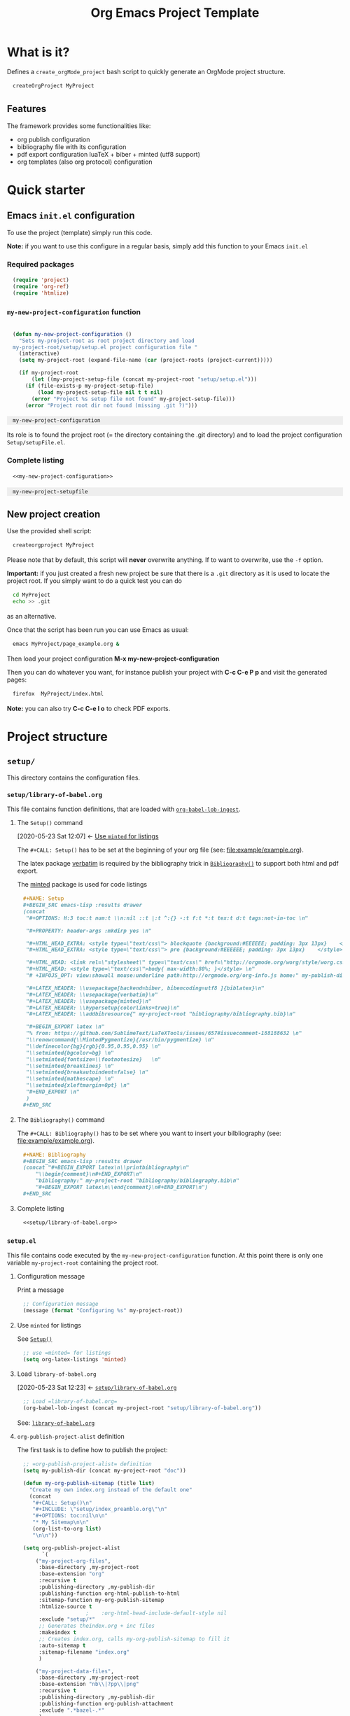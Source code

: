 #+CALL: Setup()

#+RESULTS:
:results:
#+OPTIONS: H:3 toc:t num:t \n:nil ::t |:t ^:{} -:t f:t *:t tex:t d:t tags:not-in-toc 
#+PROPERTY: header-args :mkdirp yes 
#+HTML_HEAD_EXTRA: <style type="text/css"> blockquote {background:#EEEEEE; padding: 3px 13px}    </style> 
#+HTML_HEAD_EXTRA: <style type="text/css"> pre {background:#EEEEEE; padding: 3px 13px}    </style> 
#+HTML_HEAD: <link rel="stylesheet" type="text/css" href="http://orgmode.org/worg/style/worg.css"/> 
#+HTML_HEAD: <style type="text/css">body{ max-width:80%; }</style> 
#+INFOJS_OPT: view:showall mouse:underline path:http://orgmode.org/org-info.js home:~/GitHub/Project-Template-For-OrgMode/doc/index.html
#+LATEX_HEADER: \usepackage[backend=biber, bibencoding=utf8 ]{biblatex}
#+LATEX_HEADER: \usepackage{verbatim}
#+LATEX_HEADER: \usepackage{minted}
#+LATEX_HEADER: \hypersetup{colorlinks=true}
#+LATEX_HEADER: \addbibresource{~/GitHub/Project-Template-For-OrgMode/bibliography/bibliography.bib}
#+BEGIN_EXPORT latex 
% from: https://github.com/SublimeText/LaTeXTools/issues/657#issuecomment-188188632 
\renewcommand{\MintedPygmentize}{/usr/bin/pygmentize} 
\definecolor{bg}{rgb}{0.95,0.95,0.95} 
\setminted{bgcolor=bg} 
\setminted{fontsize=\footnotesize}   
\setminted{breaklines} 
\setminted{breakautoindent=false} 
\setminted{mathescape} 
\setminted{xleftmargin=0pt} 
#+END_EXPORT 
:end:

#+HTML_LINK_HOME: index.html
#+HTML_LINK_UP: index.html

#+TITLE: Org Emacs Project Template

* Table of contents                                          :TOC_5:noexport:
- [[#what-is-it][What is it?]]
  - [[#features][Features]]
- [[#quick-starter][Quick starter]]
  - [[#emacs-initel-configuration][Emacs =init.el= configuration]]
    - [[#required-packages][Required packages]]
    - [[#my-new-project-configuration-function][=my-new-project-configuration= function]]
    - [[#complete-listing][Complete listing]]
  - [[#new-project-creation][New project creation]]
- [[#project-structure][Project structure]]
  - [[#setup][=setup/=]]
    - [[#setuplibrary-of-babelorg][=setup/library-of-babel.org=]]
      - [[#the-setup-command][The =Setup()= command]]
      - [[#the-bibliography-command][The =Bibliography()= command]]
      - [[#complete-listing-1][Complete listing]]
    - [[#setupel][=setup.el=]]
      - [[#configuration-message][Configuration message]]
      - [[#use-minted-for-listings][Use =minted= for listings]]
      - [[#load-library-of-babelorg][Load =library-of-babel.org=]]
      - [[#org-publish-project-alist-definition][=org-publish-project-alist= definition]]
      - [[#feed-org-agenda-files-with-org-files][Feed =org-agenda-files= with org files]]
      - [[#bibliography-integration][Bibliography integration]]
      - [[#pdf-generation][PDF generation]]
      - [[#complete-setupel-file][Complete =setup.el= file]]
  - [[#bibliography][=bibliography/=]]
    - [[#bibliographybib][=bibliography.bib=]]
    - [[#setupel-update][=setup.el= update]]
  - [[#example][=example/=]]
    - [[#exampleexampleorg][=example/example.org=]]
      - [[#setup-header][Setup header]]
      - [[#code-block-example][Code block example]]
      - [[#bibliographic-reference-example][Bibliographic reference example]]
    - [[#the-complete-exampleorg-file][The complete =example.org= file]]

* What is it?

  Defines a =create_orgMode_project= bash script to quickly generate an OrgMode project structure.

  #+BEGIN_SRC bash :eval never
createOrgProject MyProject
  #+END_SRC

** Features

   The framework provides some functionalities like:

   - org publish configuration 
   - bibliography file with its configuration 
   - pdf export configuration luaTeX + biber + minted (utf8 support)
   - org templates (also org protocol) configuration 

* Quick starter

** Emacs =init.el= configuration

   To use the project (template) simply run this code. 

   *Note:* if you want to use this configure in a regular basis, simply add
   this function to your Emacs =init.el=

*** Required packages

    #+HEADER: :noweb-ref my-new-project-configuration
    #+BEGIN_SRC emacs-lisp :exports code
(require 'project)
(require 'org-ref)
(require 'htmlize)
    #+END_SRC

*** =my-new-project-configuration= function

    #+HEADER: :noweb-ref my-new-project-configuration
    #+BEGIN_SRC emacs-lisp :exports code

(defun my-new-project-configuration ()
  "Sets my-project-root as root project directory and load
my-project-root/setup/setup.el project configuration file "
  (interactive)
  (setq my-project-root (expand-file-name (car (project-roots (project-current)))))

  (if my-project-root
      (let ((my-project-setup-file (concat my-project-root "setup/setup.el")))
	(if (file-exists-p my-project-setup-file)
	    (load my-project-setup-file nil t t nil)
	  (error "Project %s setup file not found" my-project-setup-file)))
    (error "Project root dir not found (missing .git ?)")))
    #+END_SRC

    #+RESULTS:
    : my-new-project-configuration


    Its role is to found the project root (= the directory containing the
    .git directory) and to load the project configuration
    =Setup/setupFile.el=.

*** Complete listing 
 
    #+BEGIN_SRC emacs-lisp :exports code :noweb yes
<<my-new-project-configuration>>
    #+END_SRC

    #+RESULTS:
    : my-new-project-setupfile

** New project creation 

   Use the provided shell script:

   #+BEGIN_SRC bash :eval never
createorgproject MyProject
   #+END_SRC

   Please note that by default, this script will *never* overwrite
   anything. If to want to overwrite, use the =-f= option.

   *Important:* if you just created a fresh new project be sure that there
   is a =.git= directory as it is used to locate the project root. If you
   simply want to do a quick test you can do
   #+BEGIN_SRC bash :eval never
cd MyProject
echo >> .git
   #+END_SRC
   as an alternative.

   Once that the script has been run you can use Emacs as usual:
   #+BEGIN_SRC bash :eval never
emacs MyProject/page_example.org &
   #+END_SRC

   Then load your project configuration *M-x my-new-project-configuration*

   Then you can do whatever you want, for instance publish your project
   with *C-c C-e P p* and visit the generated pages:
   #+BEGIN_SRC bash :eval never
firefox  MyProject/index.html
   #+END_SRC

   *Note:* you can also try *C-c C-e l o* to check PDF exports.

* Project structure
  :PROPERTIES:
  #  :header-args: :tangle-mode (identity #o444) :mkdirp yes
  :header-args: :mkdirp yes
  :END:
** =setup/=
   #+INDEX:directory!setup

   This directory contains the configuration files.

*** =setup/library-of-babel.org=
    :PROPERTIES:
    :ID:       358f0e27-0b25-472b-b8d0-e368ea8ba871
    :END:
    #+INDEX: file!setup/library-of-babel.org

This file contains function definitions, that are loaded with [[id:3179dc59-bf96-4c38-ab21-6de2d0dcb8a8][=org-babel-lob-ingest=]].

**** The =Setup()= command
     :PROPERTIES:
     :ID:       25b27bbf-6bb7-4dfa-a016-50266497a98d
     :END:
     :BACKLINKS:
     [2020-05-23 Sat 12:07] <- [[id:7102a2f8-70da-4fee-9bff-ae78e1c90be3][Use =minted= for listings]]
     :END:

     The =#+CALL: Setup()= has to be set at the beginning of your org file (see: [[file:example/example.org][file:example/example.org]]).

     The latex package [[https://ctan.org/pkg/verbatim?lang=en][verbatim]] is required by the bibliography trick in
     [[id:f64ef356-3f8c-4e37-93c6-34719a9393ae][=Bibliography()=]] to support both html and pdf export.

     The [[https://ctan.org/pkg/minted?lang=en][minted]] package is used for code listings

     #+HEADER: :noweb-ref setup/library-of-babel.org
     #+BEGIN_SRC org
,#+NAME: Setup
,#+BEGIN_SRC emacs-lisp :results drawer
(concat 
 "#+OPTIONS: H:3 toc:t num:t \\n:nil ::t |:t ^:{} -:t f:t *:t tex:t d:t tags:not-in-toc \n"

 "#+PROPERTY: header-args :mkdirp yes \n"

 "#+HTML_HEAD_EXTRA: <style type=\"text/css\"> blockquote {background:#EEEEEE; padding: 3px 13px}    </style> \n"
 "#+HTML_HEAD_EXTRA: <style type=\"text/css\"> pre {background:#EEEEEE; padding: 3px 13px}    </style> \n"

 "#+HTML_HEAD: <link rel=\"stylesheet\" type=\"text/css\" href=\"http://orgmode.org/worg/style/worg.css\"/> \n"
 "#+HTML_HEAD: <style type=\"text/css\">body{ max-width:80%; }</style> \n"
 "# +INFOJS_OPT: view:showall mouse:underline path:http://orgmode.org/org-info.js home:" my-publish-dir "/index.html" "\n"

 "#+LATEX_HEADER: \\usepackage[backend=biber, bibencoding=utf8 ]{biblatex}\n" 
 "#+LATEX_HEADER: \\usepackage{verbatim}\n" 
 "#+LATEX_HEADER: \\usepackage{minted}\n"
 "#+LATEX_HEADER: \\hypersetup{colorlinks=true}\n"
 "#+LATEX_HEADER: \\addbibresource{" my-project-root "bibliography/bibliography.bib}\n"

 "#+BEGIN_EXPORT latex \n"
 "% from: https://github.com/SublimeText/LaTeXTools/issues/657#issuecomment-188188632 \n"
 "\\renewcommand{\\MintedPygmentize}{/usr/bin/pygmentize} \n"
 "\\definecolor{bg}{rgb}{0.95,0.95,0.95} \n"
 "\\setminted{bgcolor=bg} \n"
 "\\setminted{fontsize=\\footnotesize}   \n"
 "\\setminted{breaklines} \n"
 "\\setminted{breakautoindent=false} \n"
 "\\setminted{mathescape} \n"
 "\\setminted{xleftmargin=0pt} \n"
 "#+END_EXPORT \n"
 )
,#+END_SRC
     #+END_SRC

**** The =Bibliography()= command
     :PROPERTIES:
     :ID:       f64ef356-3f8c-4e37-93c6-34719a9393ae
     :END:

     The =#+CALL: Bibliography()= has to be set where you want to insert your bilbliography (see: [[file:example/example.org][file:example/example.org]]).

     #+HEADER: :noweb-ref setup/library-of-babel.org
     #+BEGIN_SRC org
,#+NAME: Bibliography
,#+BEGIN_SRC emacs-lisp :results drawer
(concat "#+BEGIN_EXPORT latex\n\\printbibliography\n"
	"\\begin{comment}\n#+END_EXPORT\n"
	"bibliography:" my-project-root "bibliography/bibliography.bib\n"
	"#+BEGIN_EXPORT latex\n\\end{comment}\n#+END_EXPORT\n")
,#+END_SRC
     #+END_SRC

**** Complete listing

     #+BEGIN_SRC org :exports code :noweb yes :tangle yes :tangle setup/library-of-babel.org
<<setup/library-of-babel.org>>
     #+END_SRC

*** =setup.el= 
    :PROPERTIES:
    :ID:       dfcaca1b-a2db-4418-98d3-594593933cb7
    :END:
    #+INDEX: file!setup/setup.el


    This file contains code executed by the =my-new-project-configuration=
    function. At this point there is only one variable =my-project-root=
    containing the project root.

**** Configuration message

     Print a message 
     #+HEADER: :noweb-ref setup/setup.el
     #+BEGIN_SRC emacs-lisp
;; Configuration message
(message (format "Configuring %s" my-project-root))
     #+END_SRC

**** Use =minted= for listings
     :PROPERTIES:
     :ID:       7102a2f8-70da-4fee-9bff-ae78e1c90be3
     :END:

See [[id:25b27bbf-6bb7-4dfa-a016-50266497a98d][=Setup()=]]

     #+HEADER: :noweb-ref setup/setup.el
     #+BEGIN_SRC emacs-lisp
;; use =minted= for listings
(setq org-latex-listings 'minted)
     #+END_SRC

**** Load =library-of-babel.org=
     :PROPERTIES:
     :ID:       3179dc59-bf96-4c38-ab21-6de2d0dcb8a8
     :END:
     :BACKLINKS:
     [2020-05-23 Sat 12:23] <- [[id:358f0e27-0b25-472b-b8d0-e368ea8ba871][=setup/library-of-babel.org=]]
     :END:

     #+HEADER: :noweb-ref setup/setup.el
     #+BEGIN_SRC emacs-lisp
;; Load =library-of-babel.org=
(org-babel-lob-ingest (concat my-project-root "setup/library-of-babel.org"))
     #+END_SRC

     See: [[id:358f0e27-0b25-472b-b8d0-e368ea8ba871][=library-of-babel.org=]]

**** =org-publish-project-alist= definition

     The first task is to define how to publish the project:

     #+HEADER: :noweb-ref setup/setup.el
     #+BEGIN_SRC emacs-lisp
;; =org-publish-project-alist= definition
(setq my-publish-dir (concat my-project-root "doc"))

(defun my-org-publish-sitemap (title list)
  "Create my own index.org instead of the default one"
  (concat
   "#+CALL: Setup()\n"
   "#+INCLUDE: \"setup/index_preamble.org\"\n"
   "#+OPTIONS: toc:nil\n\n"
   "* My Sitemap\n\n"
   (org-list-to-org list)
   "\n\n"))

(setq org-publish-project-alist
      `(
	("my-project-org-files",
	 :base-directory ,my-project-root
	 :base-extension "org"
	 :recursive t
	 :publishing-directory ,my-publish-dir
	 :publishing-function org-html-publish-to-html
	 :sitemap-function my-org-publish-sitemap
	 :htmlize-source t
					;	 :org-html-head-include-default-style nil
	 :exclude "setup/*"
	 ;; Generates theindex.org + inc files
	 :makeindex t
	 ;; Creates index.org, calls my-org-publish-sitemap to fill it
	 :auto-sitemap t
	 :sitemap-filename "index.org"
	 )

	("my-project-data-files",
	 :base-directory ,my-project-root
	 :base-extension "nb\\|?pp\\|png"
	 :recursive t
	 :publishing-directory ,my-publish-dir
	 :publishing-function org-publish-attachment
	 :exclude ".*bazel-.*"
	 )

	;; Main
	("my-project",
	 :components ("my-project-org-files" "my-project-data-files")
	 )
	)
      )
     #+END_SRC

**** Feed =org-agenda-files= with org files

     Then we use the =find= command to feed the =org-agenda-files= variable:

     #+HEADER: :noweb-ref setup/setup.el
     #+BEGIN_SRC emacs-lisp

(setq org-agenda-files
      (split-string
       (shell-command-to-string (format "cd %s; find -name '*.org' ! -name 'index.org'  ! -name 'agenda.org'  ! -name '.#*' ! -path './setup/*'" my-project-root))
       ))
     #+END_SRC

**** Bibliography integration

     See [[id:591df7a7-1832-492b-8102-a8fa7aeb9b04][=setup.el= update]]

**** PDF generation

     #+HEADER: :noweb-ref setup/setup.el
     #+BEGIN_SRC emacs-lisp
;; defines how to generate the pdf file using lualatex + biber
(setq org-latex-pdf-process
      '("lualatex -shell-escape -interaction nonstopmode -output-directory %o %f"
	"biber %b"
	"lualatex -shell-escape -interaction nonstopmode -output-directory %o %f"
	"lualatex -shell-escape -interaction nonstopmode -output-directory %o %f"))
     #+END_SRC

**** Complete =setup.el= file 

     #+BEGIN_SRC emacs-lisp :exports code :noweb yes :tangle yes :tangle setup/setup.el

(if my-project-root
    ;; Configuration
    (progn
      <<setup/setup.el>>
      )
  )
     #+END_SRC


** =bibliography/=

   This directory contains the [[id:377d8ec4-3d02-4ddf-8fca-6c816afe2b15][=bibliography.bib=]] file. 

*** =bibliography.bib=
    :PROPERTIES:
    :ID:       377d8ec4-3d02-4ddf-8fca-6c816afe2b15
    :END:
    #+INDEX:file!bibliography.bib 

    To be used as example here is our =bibliography.bib= example file. I
    found convenient to provide a directory and not only the
    =bibliography.bib= as I can annotate my reference here.

    #+BEGIN_SRC bib :mkdir yes :tangle yes :tangle bibliography/bibliography.bib 
@book{dominik16_org_mode_ref_manual,
  author =	 {Dominik, C.},
  title =	 {ORG MODE 9 REF MANUAL},
  year =	 2016,
  publisher =	 {ARTPOWER International PUB},
  isbn =	 9789888406852,
}

@Book{lewis00_gnu_emacs_lisp,
  author =	 {Lewis, Bil},
  title =	 {The GNU Emacs Lisp reference manual : for Emacs
                  Version 21, Revision 2.6, May 2000},
  year =	 2000,
  publisher =	 {Free Software Foundation},
  address =	 {Boston, MA},
  isbn =	 {978-1882114733},
}
    #+END_SRC

*** =setup.el= update
    :PROPERTIES:
    :ID:       591df7a7-1832-492b-8102-a8fa7aeb9b04
    :END:
    If you want to be able to html-export bibliography one must update =setup.el= with 

    #+HEADER: :noweb-ref setup/setup.el
    #+BEGIN_SRC emacs-lisp

;; bibliography html-export
;;(require 'ox-bibtex)
    #+END_SRC

    See: [[id:dfcaca1b-a2db-4418-98d3-594593933cb7][=setup.el=]]

    org-ref configuration
    #+HEADER: :noweb-ref setup/setup.el
    #+BEGIN_SRC emacs-lisp
(setq my-bibtex-filename 
      (concat my-project-root "bibliography/bibliography.bib"))
(if (file-exists-p my-bibtex-filename)
    ;; If bibliography.bib exists 
    (setq reftex-default-bibliography  `(,my-bibtex-filename)
	  bibtex-completion-notes-extension "-notes.org"
	  bibtex-completion-notes-template-multiple-files "#+CALL: Setup()\n#+TITLE: ${author-or-editor} (${year}): ${title}\n\n* Personal Notes\n  :PROPERTIES:\n  :NOTER_DOCUMENT: ~/AnnotatedPDF/${=key=}.pdf\n  :END:\n\n[[file:~/AnnotatedPDF/${=key=}.pdf][${title}]]\n"
	  bibtex-completion-bibliography my-bibtex-filename
	  bibtex-completion-library-path (file-name-directory my-bibtex-filename)
	  bibtex-completion-notes-path (file-name-directory my-bibtex-filename)
	  
	  org-ref-default-bibliography  `(,my-bibtex-filename)
	  org-ref-pdf-directory (file-name-directory my-bibtex-filename)
	  )
  ;; otherwise unbound meaningless my-bibtex-filename
  (makunbound 'my-bibtex-filename)
  )
    #+END_SRC

** =example/=
   #+INDEX:directory!example

*** =example/example.org=
    #+INDEX:file:example/example.org

    This is a page demo to check it works.

**** TODO Setup header

     To be properly configured the org mode file can begin as follows:

     #+HEADER: :noweb-ref example/example.org
     #+BEGIN_SRC org 
,#+CALL: Setup()
,#+TITLE: Example 
     #+END_SRC
     
     For explanations:
     https://emacs.stackexchange.com/q/58633/13563. 

     - [ ] another possibility is to use yasnippet


**** Code block example

     We then add a code block to see that background is gray colored

     #+HEADER: :noweb-ref example/example.org
     #+BEGIN_SRC org 
,* A code block example 
  ,#+BEGIN_SRC cpp 
#include <iostream>
int main()
{
  std::cout << "Hello world!" << std:endl;
  return 0;
}
  ,#+END_SRC

     #+END_SRC


**** Bibliographic reference example

     #+HEADER: :noweb-ref example/example.org
     #+BEGIN_SRC org 
,* A bibliographic reference
  Test bibliography: cite:lewis00_gnu_emacs_lisp
,* Another section

  # put the bibliography here
  ,#+CALL: Bibliography()
     #+END_SRC
 
*** The complete =example.org= file 
   
    #+BEGIN_SRC org :exports code :noweb yes :tangle yes :tangle example/example.org
<<example/example.org>>
    #+END_SRC

* ~create_orgMode_project~ script (old)                              :noexport:





  #+BEGIN_SRC bash :tangle yes :tangle create_orgMode_project :shebang "#!/bin/bash" :exports none :eval never

#################
# Parse command #
#################

set -e

error=0
force=0
project_dir=""

while [ "$1" != "" ]; do
    case $1 in
        -f )       force=1
		   ;;
	-* )       error=1
                   ;;
        ,* )       if [ "$project_dir" == "" ]; then 
		      project_dir=$1 
		  else 
		      error=1 
		  fi 
    esac
    shift
done

if [ $error == 1 ]; then
    echo "Usage: $(basename $0) project_dir -f"
    echo ""
    echo " Create a directory 'project_dir' and populate it with some configuration files"
    echo " By default never overwrite files, use -f to force overwriting"
    exit 0
fi

project_name=$(basename "$project_dir")

##########################
# Creates root directory #
##########################

echo "Creates directory $project_dir" 
mkdir -p "$project_dir"

#############################
# Creates setup dir & files #
#############################

echo "Creates directory $project_dir/Setup" 
mkdir -p "$project_dir/Setup"

#----------------

current_file="$project_dir/Setup/options.org"

if [ "$force" -eq 1 ] || [ ! -f "$current_file" ]; then
    echo "Creates file      $current_file" 
    more > "$current_file" <<'//MY_CODE_STREAM' 
,#+OPTIONS: H:3 toc:t num:t \n:nil ::t |:t ^:{} -:t f:t *:t tex:t d:t tags:not-in-toc
,#+PROPERTY: header-args :mkdirp yes
,#+HTML_HEAD_EXTRA: <style type="text/css"> blockquote {background:#EEEEEE; padding: 3px 13px}    </style>
,#+HTML_HEAD_EXTRA: <style type="text/css"> pre {background:#EEEEEE; padding: 3px 13px}    </style>

# Listing and bibliography config 
,#+LATEX_HEADER: \usepackage{minted}    
,#+LATEX_HEADER: \usepackage{fontspec}
,#+LATEX_HEADER: \setmonofont{DejaVu Sans Mono}[Scale=MatchLowercase]
# verbatim provides "comment" env. (use with bibliography to skip some Org exported code)
,#+LATEX_HEADER: \usepackage{verbatim} 
,#+LATEX_HEADER: \usepackage[backend=biber, bibencoding=utf8 ]{biblatex}
,#+LATEX_HEADER: \hypersetup{colorlinks=true}
//MY_CODE_STREAM
else 
    echo "File $current_file already exists, aborted! (you can use -f to force overwrite)" 
    exit 1
fi

#----------------

current_file="$project_dir/Setup/setupFile.org"

if [ "$force" -eq 1 ] || [ ! -f "$current_file" ]; then
    echo "Creates file      $current_file" 
    more > "$current_file" <<'//MY_CODE_STREAM' 
,#+SETUPFILE: options.org
,#+HTML_HEAD: <link rel="stylesheet" type="text/css" href="http://orgmode.org/worg/style/worg.css"/>
,#+HTML_HEAD: <style type="text/css">body{ max-width:80%; }</style>
,#+INFOJS_OPT: view:showall mouse:underline path:http://orgmode.org/org-info.js home:index.html
,#+LATEX_HEADER: \addbibresource{Bibliography/bibliography.bib}
//MY_CODE_STREAM
else 
    echo "File $current_file already exists, aborted! (you can use -f to force overwrite)" 
    exit 1
fi

#----------------

current_file="$project_dir/Setup/setupFile-1.org"

if [ "$force" -eq 1 ] || [ ! -f "$current_file" ]; then
    echo "Creates file      $current_file" 
    more > "$current_file" <<'//MY_CODE_STREAM' 
,#+SETUPFILE: options.org
,#+HTML_HEAD: <link rel="stylesheet" type="text/css" href="http://orgmode.org/worg/style/worg.css"/>
,#+HTML_HEAD: <style type="text/css">body{ max-width:80%; }</style>
,#+INFOJS_OPT: view:showall mouse:underline path:http://orgmode.org/org-info.js home:../index.html
,#+LATEX_HEADER: \addbibresource{../Bibliography/bibliography.bib}
//MY_CODE_STREAM
else 
    echo "File $current_file already exists, aborted! (you can use -f to force overwrite)" 
    exit 1
fi

#----------------

current_file="$project_dir/Setup/setupFile-2.org"

if [ "$force" -eq 1 ] || [ ! -f "$current_file" ]; then
    echo "Creates file      $current_file" 
    more > "$current_file" <<'//MY_CODE_STREAM' 
,#+SETUPFILE: options.org
,#+HTML_HEAD: <link rel="stylesheet" type="text/css" href="http://orgmode.org/worg/style/worg.css"/>
,#+HTML_HEAD: <style type="text/css">body{ max-width:80%; }</style>
,#+INFOJS_OPT: view:showall mouse:underline path:http://orgmode.org/org-info.js home:../../index.html
,#+LATEX_HEADER: \addbibresource{../../Bibliography/bibliography.bib}
//MY_CODE_STREAM
else 
    echo "File $current_file already exists, aborted! (you can use -f to force overwrite)" 
    exit 1
fi

#----------------

current_file="$project_dir/Setup/setupFile-3.org"

if [ "$force" -eq 1 ] || [ ! -f "$current_file" ]; then
    echo "Creates file      $current_file" 
    more > "$current_file" <<'//MY_CODE_STREAM' 
,#+SETUPFILE: options.org
,#+HTML_HEAD: <link rel="stylesheet" type="text/css" href="http://orgmode.org/worg/style/worg.css"/>
,#+HTML_HEAD: <style type="text/css">body{ max-width:80%; }</style>
,#+INFOJS_OPT: view:showall mouse:underline path:http://orgmode.org/org-info.js home:../../../index.html
,#+LATEX_HEADER: \addbibresource{../../../Bibliography/bibliography.bib}
//MY_CODE_STREAM
else 
    echo "File $current_file already exists, aborted! (you can use -f to force overwrite)" 
    exit 1
fi

#----------------

current_file="$project_dir/Setup/setupFile-4.org"

if [ "$force" -eq 1 ] || [ ! -f "$current_file" ]; then
    echo "Creates file      $current_file" 
    more > "$current_file" <<'//MY_CODE_STREAM' 
,#+SETUPFILE: options.org
,#+HTML_HEAD: <link rel="stylesheet" type="text/css" href="http://orgmode.org/worg/style/worg.css"/>
,#+HTML_HEAD: <style type="text/css">body{ max-width:80%; }</style>
,#+INFOJS_OPT: view:showall mouse:underline path:http://orgmode.org/org-info.js home:../../../../index.html
,#+LATEX_HEADER: \addbibresource{../../../../Bibliography/bibliography.bib}
//MY_CODE_STREAM
else 
    echo "File $current_file already exists, aborted! (you can use -f to force overwrite)" 
    exit 1
fi

#----------------

current_file="$project_dir/Setup/setupFile.el"

if [ "$force" -eq 1 ] || [ ! -f "$current_file" ]; then
    echo "Creates file      $current_file" 
    more > "$current_file" <<'//MY_CODE_STREAM' 
(if my-project-root
    ;; Configuration
    (progn
      (message "Configuring %s " my-project-root)
      ;;
      ;; PDF Export config 
      ;;
      (setq org-image-actual-width (/ (display-pixel-width) 4))

      ;; uses the minted package instead of the listings one
      (setq org-latex-listings 'minted)
      
      ;; defines how to generate the pdf file using lualatex + biber
      (setq org-latex-pdf-process
      '("lualatex -shell-escape -interaction nonstopmode -output-directory %o %f"
      "biber %b"
      "lualatex -shell-escape -interaction nonstopmode -output-directory %o %f"
      "lualatex -shell-escape -interaction nonstopmode -output-directory %o %f"))
      ;;
      ;; Working Bibliography with HTML export requires ox-bibtex
      ;;
      (require 'ox-bibtex)
      ;;
      ;; Local bibliography
      ;;
      (setq my-bibtex-filename 
	    (concat my-project-root "Bibliography/bibliography.bib"))
      (if (file-exists-p my-bibtex-filename)
	  ;; If bibliography.bib exists 
	  (setq reftex-default-bibliography  `(,my-bibtex-filename)
	        bibtex-completion-notes-extension "-notes.org"
		bibtex-completion-notes-template-multiple-files "#+SETUPFILE: ../Setup/setupFile-1.org\n#+TITLE: ${author-or-editor} (${year}): ${title}\n\n* Personal Notes\n  :PROPERTIES:\n  :NOTER_DOCUMENT: ~/AnnotatedPDF/${=key=}.pdf\n  :END:\n\n[[file:~/AnnotatedPDF/${=key=}.pdf][${title}]]\n"

		bibtex-completion-bibliography my-bibtex-filename
		bibtex-completion-library-path (file-name-directory my-bibtex-filename)
		bibtex-completion-notes-path (file-name-directory my-bibtex-filename)
		
		org-ref-default-bibliography  `(,my-bibtex-filename)
		org-ref-pdf-directory (file-name-directory my-bibtex-filename)
	  )
	;; otherwise unbound meaningless my-bibtex-filename
	(makunbound 'my-bibtex-filename)
    )
      ;;
      ;; Agenda files
      ;;
      (setq org-agenda-files
	    (mapcar 'abbreviate-file-name
		    (split-string
		     (shell-command-to-string (format "find %s -name \"*.org\" ! -name \"index.org\"  ! -name \"agenda.org\"  ! -path \"./Setup/*\"" my-project-root))
		     "\n")))
      ;;
      ;; My my-workInProgress-filename and its associated captures
      ;;
      (setq my-www-links-filename (concat my-project-root "www_links.org"))
      (setq my-journal-filename (concat my-project-root "journal.org"))
      (setq my-todo-filename (concat my-project-root "todo.org"))

      (setq org-capture-templates
      	      `(
	      ;; Personal template (adapt them for your setting)
	      ;; ("A"
	      ;;  "Agenda/Meeting" entry (file+headline "~/GitLab/PVBibliography/agenda.org" "Agenda")
	      ;; "* %^{Title?} %^G\n:PROPERTIES:\n:Created: %U\n:END:\n\n %?"
	      ;; :empty-lines 1  
	      ;; :create t
	      ;; )
	      ;;
	      ;; ("K" "Log Time" entry (file+datetree "~/GitLab/PVBibliography/activity.org" "Activity")
	      ;; "* %U - %^{Activity}  :TIME:"
	      ;; )

		("t"
		 "Todo" entry (file+olp+datetree ,my-todo-filename)
		 "* TODO %^{Title?} [/] %^G\n:PROPERTIES:\n:Created: %U\n:END:\n\n - [ ] %?"
		 :empty-lines 1  
		 :create t
		)
		
		("T"
		 "Todo with file link" entry (file+olp+datetree ,my-todo-filename)
		 "* TODO %^{Title|%f} [/] %^G\n:PROPERTIES:\n:Created: %U\n:END:\n\nBack link: %a\n\n#+BEGIN_QUOTE\n%i\n#+END_QUOTE\n\n - [ ] %?"
		 :empty-lines 1  
		 :create t
		)
		
		("j" "Journal" entry (file+olp+datetree ,my-journal-filename)
		 "* %^{Title} %^G\n\n%?"
		 :empty-lines 1  
		 :create t
		)

		("J" 
		"Journal with file link" entry (file+olp+datetree ,my-journal-filename)
		 "* %^{Title|%f} %^G\n\nBack link: %a\n\n#+BEGIN_QUOTE\n%i\n#+END_QUOTE\n\n%?"
		 :empty-lines 1  
		 :create t
		)

		;;
		;; See: https://github.com/sprig/org-capture-extension for further details
		;;
		("L" 
		"Protocol Link" entry (file ,my-www-links-filename)
		"* [[%:link][%(transform-square-brackets-to-round-ones \"%:description\")]] \
		%^G\n:PROPERTIES:\n:Created: %U\n:END:\n\n%?"
		:empty-lines 1  
		:create t
		)
		
		("p" 
		"Protocol" entry (file ,my-www-links-filename)
		 "* [[%:link][%(transform-square-brackets-to-round-ones \"%:description\")]] \
		 %^G\n:PROPERTIES:\n:Created: %U\n:END:\n#+BEGIN_QUOTE\n%i\n#+END_QUOTE\n\n%?"
		 :empty-lines 1  
		 :create t
		)
		))
      ;;
      ;; You can publish in another place:
      ;;
      ;; (setq my-publish-dir "~/Temp/Publish")
      ;;
      ;; by default we publish in-place 
      ;; (advantage: C-c C-e h h directly update the published page)
      (setq my-publish-dir my-project-root)

      (setq my-project-name "My_Project_Name")
   
      (defun my-org-publish-sitemap (title list)
	"Create my own index.org instead of the default one"
	(concat	"#+INCLUDE: \"index_preamble.org\"\n"
		"#+OPTIONS: toc:nil\n\n"
		"* Sitemap\n\n"
		(org-list-to-org list)
		"\n\n"))
  
      (setq org-publish-project-alist
	    `(
	      (,(concat my-project-name "_Org")
	       :base-directory ,my-project-root
	       :base-extension "org"
	       :recursive t
	       :publishing-directory ,my-publish-dir
	       :publishing-function org-html-publish-to-html
	       :sitemap-function my-org-publish-sitemap
	       :htmlize-source t
	       :org-html-head-include-default-style nil
	       :exclude "Setup*\\|index_preamble.org" 
	       ;; Generates theindex.org + inc files
	       :makeindex t
	       ;; Creates index.org, calls my-org-publish-sitemap to fill it
	       :auto-sitemap t
	       :sitemap-filename "index.org"
	      )

	      ;; (,(concat my-project-name "_Tangle")
	      ;;  :base-directory ,my-project-root
	      ;;  :base-extension "org"
	      ;;  :recursive t
	      ;;  :publishing-directory ,my-publish-dir
	      ;;  :publishing-function org-babel-tangle-publish
	      ;;  :exclude ".*bazel-.*"
	      ;;  )

	      (,(concat my-project-name "_Data")
	       :base-directory ,my-project-root
	       :base-extension "nb\\|?pp\\|png"
	       :recursive t
	       :publishing-directory ,my-publish-dir
	       :publishing-function org-publish-attachment
	       :exclude ".*bazel-.*"
	      )

	      ;; Main
	      (,my-project-name
	       :components (,(concat my-project-name "_Org")
	                    ;; ,(concat my-project-name "_Tangle")
			    ,(concat my-project-name "_Data"))
	      )
	      )
      )
      ) ; progn
  ;; else
  (error "Project root undefined")
    )
//MY_CODE_STREAM
    #
    # replace project name 
    #
    sed -i "s/My_Project_Name/$project_name/g" "$current_file"
else 
    echo "File $current_file already exists, aborted! (you can use -f to force overwrite)" 
    exit 1
fi

#############################
# Creates biblio dir & file #
#############################

echo "Creates directory $project_dir/Bibliography" 
mkdir -p "$project_dir/Bibliography"

#----------------

current_file="$project_dir/Bibliography/bibliography.bib"

if [ "$force" -eq 1 ] || [ ! -f "$current_file" ]; then
    echo "Creates file      $current_file" 
    more > "$current_file" <<'//MY_CODE_STREAM' 
@book{dominik16_org_mode_ref_manual,
  author =	 {Dominik, C.},
  title =	 {ORG MODE 9 REF MANUAL},
  year =	 2016,
  publisher =	 {ARTPOWER International PUB},
  url =		 {https://books.google.fr/books?id=E4kLMQAACAAJ},
  isbn =	 9789888406852,
}
//MY_CODE_STREAM
else 
    echo "File $current_file already exists, aborted! (you can use -f to force overwrite)" 
    exit 1
fi

##############################################
# Creates remaining files (index_preamble.org, ...) #
##############################################

current_file="$project_dir/index_preamble.org"

if [ "$force" -eq 1 ] || [ ! -f "$current_file" ]; then
    echo "Creates file      $current_file" 
    more > "$current_file" <<'//MY_CODE_STREAM'
,#+SETUPFILE: ./Setup/setupFile.org
,#+TITLE: My_Project_Name

,* Introduction

This is your project sitemap, you can put here anything you want.
//MY_CODE_STREAM
    #
    # replace project name 
    #
    sed -i "s/My_Project_Name/$project_name/g" "$current_file"
else 
    echo "File $current_file already exists, aborted! (you can use -f to force overwrite)" 
    exit 1
fi

#----------------

current_file="$project_dir/theindex.org"

if [ "$force" -eq 1 ] || [ ! -f "$current_file" ]; then
    echo "Creates file      $current_file" 
    more > "$current_file" <<'//MY_CODE_STREAM'
,#+SETUPFILE: ./Setup/setupFile.org
,#+TITLE: My_Project_Name Index

,* Index 
,#+INCLUDE: "theindex.inc"
//MY_CODE_STREAM
    #
    # replace project name 
    #
    sed -i "s/My_Project_Name/$project_name/g" "$current_file"
else 
    echo "File $current_file already exists, aborted! (you can use -f to force overwrite)" 
    exit 1
fi

#----------------

current_file="$project_dir/page_example.org"

if [ "$force" -eq 1 ] || [ ! -f "$current_file" ]; then
    echo "Creates file      $current_file" 
    more > "$current_file" <<'//MY_CODE_STREAM'
,#+SETUPFILE: ./Setup/setupFile.org
,#+TITLE: Example page

,#+BEGIN_EXPORT latex
\definecolor{bg}{rgb}{0.95,0.95,0.95}
\setminted[]{
  bgcolor=bg,
  breaklines=true,
  breakanywhere=true,
  mathescape,
  fontsize=\footnotesize}
,#+END_EXPORT

,* A section

,#+BEGIN_SRC c++
class Foo {
};

int foo() {
  return 0
}
,#+END_SRC

A bibliographical reference: cite:dominik16_org_mode_ref_manual

,* Bibliography

,#+BEGIN_EXPORT latex
\printbibliography
,#+END_EXPORT

,#+BEGIN_EXPORT latex
\begin{comment}
,#+END_EXPORT
# Important: the limit:t option limits bib to cited documents
,#+BIBLIOGRAPHY: ./Bibliography/bibliography plain limit:t
,#+BEGIN_EXPORT latex
\end{comment}
,#+END_EXPORT
//MY_CODE_STREAM
    #
    # replace project name 
    #
    sed -i "s/My_Project_Name/$project_name/g" "$current_file"
else 
    echo "File $current_file already exists, aborted! (you can use -f to force overwrite)" 
    exit 1
fi

#----------------

current_file="$project_dir/todo.org"

if [ "$force" -eq 1 ] || [ ! -f "$current_file" ]; then
    echo "Creates file      $current_file" 
    more > "$current_file" <<'//MY_CODE_STREAM'
,#+SETUPFILE: Setup/setupFile.org
,#+TITLE: TODO list
//MY_CODE_STREAM
else 
    echo "File $current_file already exists, aborted! (you can use -f to force overwrite)" 
    exit 1
fi

#----------------

current_file="$project_dir/journal.org"

if [ "$force" -eq 1 ] || [ ! -f "$current_file" ]; then
    echo "Creates file      $current_file" 
    more > "$current_file" <<'//MY_CODE_STREAM'
,#+SETUPFILE: Setup/setupFile.org
,#+TITLE: Journal
//MY_CODE_STREAM
else 
    echo "File $current_file already exists, aborted! (you can use -f to force overwrite)" 
    exit 1
fi

#----------------

current_file="$project_dir/www_links.org"

if [ "$force" -eq 1 ] || [ ! -f "$current_file" ]; then
    echo "Creates file      $current_file" 
    more > "$current_file" <<'//MY_CODE_STREAM'
,#+SETUPFILE: Setup/setupFile.org
,#+TITLE: WWW links
//MY_CODE_STREAM
else 
    echo "File $current_file already exists, aborted! (you can use -f to force overwrite)" 
    exit 1
fi
  #+END_SRC

  sav@saint-cantin-chaffauge.com
